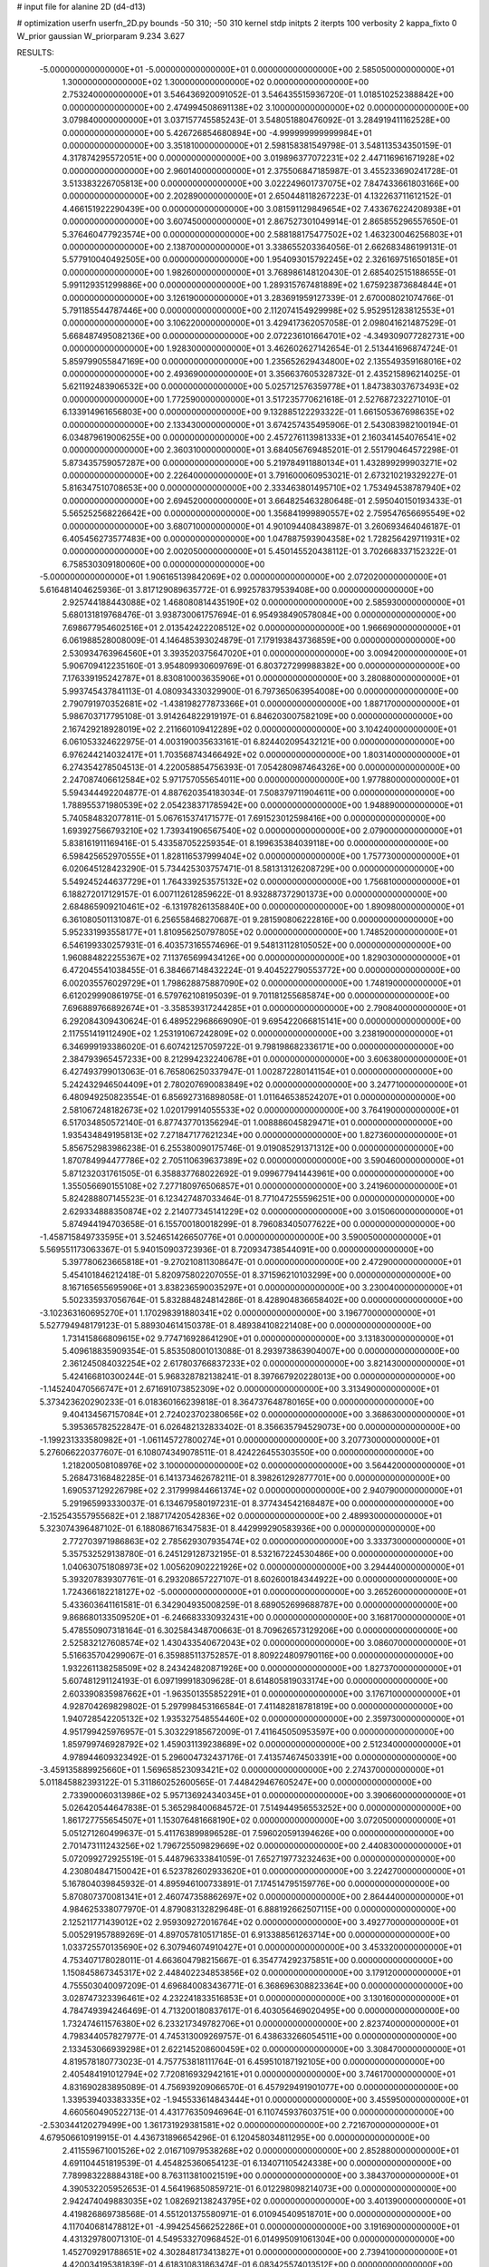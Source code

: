 # input file for alanine 2D (d4-d13)

# optimization
userfn       userfn_2D.py
bounds       -50 310; -50 310
kernel       stdp
initpts      2
iterpts      100
verbosity    2
kappa_fixto  0
W_prior      gaussian
W_priorparam 9.234 3.627

RESULTS:
 -5.000000000000000E+01 -5.000000000000000E+01  0.000000000000000E+00       2.585050000000000E+01
  1.300000000000000E+02  1.300000000000000E+02  0.000000000000000E+00       2.753240000000000E+01       3.546436920091052E-01  3.546435515936720E-01       1.018510252388842E+00  0.000000000000000E+00
  2.474994508691138E+02  3.100000000000000E+02  0.000000000000000E+00       3.079840000000000E+01       3.037157745585243E-01  3.548051880476092E-01       3.284919411162528E+00  0.000000000000000E+00
  5.426726854680894E+00 -4.999999999999984E+01  0.000000000000000E+00       3.351810000000000E+01       2.598158381549798E-01  3.548113534350159E-01       4.317874295572051E+00  0.000000000000000E+00
  3.019896377072231E+02  2.447116961671928E+02  0.000000000000000E+00       2.960140000000000E+01       2.375506847185987E-01  3.455233690241728E-01       3.513383226705813E+00  0.000000000000000E+00
  3.022249601737075E+02  7.847433661803166E+00  0.000000000000000E+00       2.202890000000000E+01       2.650448118267223E-01  4.132263711612152E-01       4.466151922290439E+00  0.000000000000000E+00
  3.081591129849654E+02  7.433676224208938E+01  0.000000000000000E+00       3.607450000000000E+01       2.867527301049914E-01  2.865855296557650E-01       5.376460477923574E+00  0.000000000000000E+00
  2.588188175477502E+02  1.463230046256803E+01  0.000000000000000E+00       2.138700000000000E+01       3.338655203364056E-01  2.662683486199131E-01       5.577910040492505E+00  0.000000000000000E+00
  1.954093015792245E+02  2.326169751650185E+01  0.000000000000000E+00       1.982600000000000E+01       3.768986148120430E-01  2.685402515188655E-01       5.991129351299886E+00  0.000000000000000E+00
  1.289315767481889E+02  1.675923873684844E+01  0.000000000000000E+00       3.126190000000000E+01       3.283691959127339E-01  2.670008021074766E-01       5.791185544787446E+00  0.000000000000000E+00
  2.112074154929998E+02  5.952951283812553E+01  0.000000000000000E+00       3.106220000000000E+01       3.429417362057058E-01  2.098041621487529E-01       5.668487495082136E+00  0.000000000000000E+00
  2.072236101664701E+02 -4.349309077282731E+00  0.000000000000000E+00       1.928300000000000E+01       3.462602627142654E-01  2.513441696874724E-01       5.859799055847169E+00  0.000000000000000E+00
  1.235652629434800E+02  2.135549359168016E+02  0.000000000000000E+00       2.493690000000000E+01       3.356637605328732E-01  2.435215896214025E-01       5.621192483906532E+00  0.000000000000000E+00
  5.025712576359778E+01  1.847383037673493E+02  0.000000000000000E+00       1.772590000000000E+01       3.517235770621618E-01  2.527687232271010E-01       6.133914961656803E+00  0.000000000000000E+00
  9.132885122293322E-01  1.661505367698635E+02  0.000000000000000E+00       2.133430000000000E+01       3.674257435495906E-01  2.543083982100194E-01       6.034879619006255E+00  0.000000000000000E+00
  2.457276113981333E+01  2.160341454076541E+02  0.000000000000000E+00       2.360310000000000E+01       3.684056769485201E-01  2.551790464572298E-01       5.873435759057287E+00  0.000000000000000E+00
  5.219784911880134E+01  1.432899299903271E+02  0.000000000000000E+00       2.226400000000000E+01       3.791600060953021E-01  2.673210219329227E-01       5.816347510708653E+00  0.000000000000000E+00
  2.333463801495710E+02  1.753494538787940E+02  0.000000000000000E+00       2.694520000000000E+01       3.664825463280648E-01  2.595040150193433E-01       5.565252568226642E+00  0.000000000000000E+00
  1.356841999890557E+02  2.759547656695549E+02  0.000000000000000E+00       3.680710000000000E+01       4.901094408438987E-01  3.260693464046187E-01       6.405456273577483E+00  0.000000000000000E+00
  1.047887593904358E+02  1.728256429711931E+02  0.000000000000000E+00       2.002050000000000E+01       5.450145520438112E-01  3.702668337152322E-01       6.758530309180060E+00  0.000000000000000E+00
 -5.000000000000000E+01  1.906165139842069E+02  0.000000000000000E+00       2.072020000000000E+01       5.616481404625936E-01  3.817129089635772E-01       6.992578379539408E+00  0.000000000000000E+00
  2.925744188443088E+02  1.468080814435190E+02  0.000000000000000E+00       2.585930000000000E+01       5.680131819768476E-01  3.938730061757694E-01       6.954938490578084E+00  0.000000000000000E+00
  7.698677954602516E+01  2.013542422208512E+02  0.000000000000000E+00       1.966690000000000E+01       6.061988528008009E-01  4.146485393024879E-01       7.179193843736859E+00  0.000000000000000E+00
  2.530934763964560E+01  3.393520375647020E+01  0.000000000000000E+00       3.009420000000000E+01       5.906709412235160E-01  3.954809930609769E-01       6.803727299988382E+00  0.000000000000000E+00
  7.176339195242787E+01  8.830810003635906E+01  0.000000000000000E+00       3.280880000000000E+01       5.993745437841113E-01  4.080934330329900E-01       6.797365063954008E+00  0.000000000000000E+00
  2.790791970352681E+02 -1.438198277873366E+01  0.000000000000000E+00       1.887170000000000E+01       5.986703717795108E-01  3.914264822919197E-01       6.846203007582109E+00  0.000000000000000E+00
  2.167429218928019E+02  2.211660109412289E+02  0.000000000000000E+00       3.104240000000000E+01       6.061053324622975E-01  4.003190035633161E-01       6.824402095432121E+00  0.000000000000000E+00
  6.976244214032417E+01  1.703568743466492E+02  0.000000000000000E+00       1.803140000000000E+01       6.274354278504513E-01  4.220058854756393E-01       7.054280987464326E+00  0.000000000000000E+00
  2.247087406612584E+02  5.971757055654011E+00  0.000000000000000E+00       1.977880000000000E+01       5.594344492204877E-01  4.887620354183034E-01       7.508379711904611E+00  0.000000000000000E+00
  1.788955371980539E+02  2.054238371785942E+00  0.000000000000000E+00       1.948890000000000E+01       5.740584832077811E-01  5.067615374171577E-01       7.691523012598416E+00  0.000000000000000E+00
  1.693927566793210E+02  1.739341906567540E+02  0.000000000000000E+00       2.079000000000000E+01       5.838161911169416E-01  5.433587052259354E-01       8.199635384039118E+00  0.000000000000000E+00
  6.598425652970555E+01  1.828116537999404E+02  0.000000000000000E+00       1.757730000000000E+01       6.020645128423290E-01  5.734425303757471E-01       8.581313126208729E+00  0.000000000000000E+00
  5.549245244637729E+01  1.764339253575132E+02  0.000000000000000E+00       1.756810000000000E+01       6.188272017129157E-01  6.007112612859622E-01       8.932887372901373E+00  0.000000000000000E+00
  2.684865909210461E+02 -6.131978261358840E+00  0.000000000000000E+00       1.890980000000000E+01       6.361080501131087E-01  6.256558468270687E-01       9.281590806222816E+00  0.000000000000000E+00
  5.952331993558177E+01  1.810956250797805E+02  0.000000000000000E+00       1.748520000000000E+01       6.546199330257931E-01  6.403573165574696E-01       9.548131128105052E+00  0.000000000000000E+00
  1.960884822255367E+02  7.113765699434126E+00  0.000000000000000E+00       1.829030000000000E+01       6.472045541038455E-01  6.384667148432224E-01       9.404522790553772E+00  0.000000000000000E+00
  6.002035576029729E+01  1.798628875887090E+02  0.000000000000000E+00       1.748190000000000E+01       6.612029990861975E-01  6.579762108195039E-01       9.701181255685874E+00  0.000000000000000E+00
  7.696889766892674E+01 -3.358539317244285E+01  0.000000000000000E+00       2.790840000000000E+01       6.292084309430624E-01  6.489522968669090E-01       9.695422066815141E+00  0.000000000000000E+00
  2.117551419112490E+02  1.253191067242809E+02  0.000000000000000E+00       3.238190000000000E+01       6.346999193386020E-01  6.607421257059722E-01       9.798198682336171E+00  0.000000000000000E+00
  2.384793965457233E+00  8.212994232240678E+01  0.000000000000000E+00       3.606380000000000E+01       6.427493799013063E-01  6.765806250337947E-01       1.002872280141154E+01  0.000000000000000E+00
  5.242432946504409E+01  2.780207690083849E+02  0.000000000000000E+00       3.247710000000000E+01       6.480949250823554E-01  6.856927316898058E-01       1.011646538524207E+01  0.000000000000000E+00
  2.581067248182673E+02  1.020179914055533E+02  0.000000000000000E+00       3.764190000000000E+01       6.517034850572140E-01  6.877437701356294E-01       1.008886045829471E+01  0.000000000000000E+00
  1.935434849195813E+02  7.271847177621234E+00  0.000000000000000E+00       1.827360000000000E+01       5.856752983986238E-01  6.255380090175746E-01       9.019085291371312E+00  0.000000000000000E+00
  1.870784994477786E+02  2.705110639637389E+02  0.000000000000000E+00       3.590460000000000E+01       5.871232031761505E-01  6.358837768022692E-01       9.099677941443961E+00  0.000000000000000E+00
  1.355056690155108E+02  7.277180976506857E+01  0.000000000000000E+00       3.241960000000000E+01       5.824288807145523E-01  6.123427487033464E-01       8.771047255596251E+00  0.000000000000000E+00
  2.629334888350874E+02  2.214077345141229E+02  0.000000000000000E+00       3.015060000000000E+01       5.874944194703658E-01  6.155700180018299E-01       8.796083405077622E+00  0.000000000000000E+00
 -1.458715849733595E+01  3.524651426650776E+01  0.000000000000000E+00       3.590050000000000E+01       5.569551173063367E-01  5.940150903723936E-01       8.720934738544091E+00  0.000000000000000E+00
  5.397780623665818E+01 -9.270210811308647E-01  0.000000000000000E+00       2.472900000000000E+01       5.454101846212418E-01  5.820975802207055E-01       8.371596210103299E+00  0.000000000000000E+00
  8.167165655695906E+01  3.838236590035297E+01  0.000000000000000E+00       3.230040000000000E+01       5.502335937056764E-01  5.832884824814286E-01       8.428904836658402E+00  0.000000000000000E+00
 -3.102363160695270E+01  1.170298391880341E+02  0.000000000000000E+00       3.196770000000000E+01       5.527794948179123E-01  5.889304614150378E-01       8.489384108221408E+00  0.000000000000000E+00
  1.731415866809615E+02  9.774716928641290E+01  0.000000000000000E+00       3.131830000000000E+01       5.409618835909354E-01  5.853508001013088E-01       8.293973863904007E+00  0.000000000000000E+00
  2.361245084032254E+02  2.617803766837233E+02  0.000000000000000E+00       3.821430000000000E+01       5.424166810300244E-01  5.968328782138241E-01       8.397667920228013E+00  0.000000000000000E+00
 -1.145240470566747E+01  2.671691073852309E+02  0.000000000000000E+00       3.313490000000000E+01       5.373423620290233E-01  6.018360166239818E-01       8.364737648780165E+00  0.000000000000000E+00
  9.404134567157084E+01  2.724023702380656E+02  0.000000000000000E+00       3.368630000000000E+01       5.395365782522847E-01  6.026482132833402E-01       8.356635794529073E+00  0.000000000000000E+00
 -1.199231333580982E+01 -1.061145727800274E+01  0.000000000000000E+00       3.207730000000000E+01       5.276066220377607E-01  6.108074349078511E-01       8.424226455303550E+00  0.000000000000000E+00
  1.218200508108976E+02  3.100000000000000E+02  0.000000000000000E+00       3.564420000000000E+01       5.268473168482285E-01  6.141373462678211E-01       8.398261292877701E+00  0.000000000000000E+00
  1.690537129226798E+02  2.317999844661374E+02  0.000000000000000E+00       2.940790000000000E+01       5.291965993330037E-01  6.134679580197231E-01       8.377434542168487E+00  0.000000000000000E+00
 -2.152543557955682E+01  2.188717420542836E+02  0.000000000000000E+00       2.489930000000000E+01       5.323074396487102E-01  6.188086716347583E-01       8.442999290583936E+00  0.000000000000000E+00
  2.772703971986863E+02  2.785629307935474E+02  0.000000000000000E+00       3.333730000000000E+01       5.357532529138780E-01  6.245129128732195E-01       8.532167224530486E+00  0.000000000000000E+00
  1.040630751808973E+02  1.005620902221926E+02  0.000000000000000E+00       3.294440000000000E+01       5.393207839307761E-01  6.293208657227107E-01       8.602600184344922E+00  0.000000000000000E+00
  1.724366182218127E+02 -5.000000000000000E+01  0.000000000000000E+00       3.265260000000000E+01       5.433603641161581E-01  6.342904935008259E-01       8.689052699688787E+00  0.000000000000000E+00
  9.868680133509520E+01 -6.246683330932431E+00  0.000000000000000E+00       3.168170000000000E+01       5.478550907318164E-01  6.302584348700663E-01       8.709626573129206E+00  0.000000000000000E+00
  2.525832127608574E+02  1.430433540672043E+02  0.000000000000000E+00       3.086070000000000E+01       5.516635704299067E-01  6.359885113752857E-01       8.809224809790116E+00  0.000000000000000E+00
  1.932261138258509E+02  8.243424820871926E+00  0.000000000000000E+00       1.827370000000000E+01       5.607481291124193E-01  6.097199918309628E-01       8.614805819033174E+00  0.000000000000000E+00
  2.603390835987662E+01 -1.963501355852291E+01  0.000000000000000E+00       3.176710000000000E+01       4.928704269829802E-01  5.297998453166584E-01       7.411482818781819E+00  0.000000000000000E+00
  1.940728542205132E+02  1.935327548554460E+02  0.000000000000000E+00       2.359730000000000E+01       4.951799425976957E-01  5.303229185672009E-01       7.411645050953597E+00  0.000000000000000E+00
  1.859799746928792E+02  1.459031139238689E+02  0.000000000000000E+00       2.512340000000000E+01       4.978944609323492E-01  5.296004732437176E-01       7.413574674503391E+00  0.000000000000000E+00
 -3.459135889925660E+01  1.569658523093421E+02  0.000000000000000E+00       2.274370000000000E+01       5.011845882393122E-01  5.311860252600565E-01       7.448429467605247E+00  0.000000000000000E+00
  2.733900060313986E+02  5.957136924340345E+01  0.000000000000000E+00       3.390660000000000E+01       5.026420544647838E-01  5.365298400684572E-01       7.514944956553252E+00  0.000000000000000E+00
  1.861727755654507E+01  1.153076481668190E+02  0.000000000000000E+00       3.072050000000000E+01       5.051271260499637E-01  5.411763899896528E-01       7.596020591394626E+00  0.000000000000000E+00
  2.701473111243256E+02  1.796725509829669E+02  0.000000000000000E+00       2.440830000000000E+01       5.072099272925519E-01  5.448796333841059E-01       7.652719773232463E+00  0.000000000000000E+00
  4.230804847150042E+01  6.523782602933620E+01  0.000000000000000E+00       3.224270000000000E+01       5.167804039845932E-01  4.895946100733891E-01       7.174514795159776E+00  0.000000000000000E+00
  5.870807370081341E+01  2.460747358862697E+02  0.000000000000000E+00       2.864440000000000E+01       4.984625338077970E-01  4.879083132829648E-01       6.888192662507115E+00  0.000000000000000E+00
  2.125211771439012E+02  2.959309272016764E+02  0.000000000000000E+00       3.492770000000000E+01       5.005291957889269E-01  4.897057810517185E-01       6.913388561263714E+00  0.000000000000000E+00
  1.033725570135690E+02  6.307946074910427E+01  0.000000000000000E+00       3.453320000000000E+01       4.753407178028011E-01  4.663604798215667E-01       6.354774292375851E+00  0.000000000000000E+00
  1.150845867345317E+02  2.448402234853856E+02  0.000000000000000E+00       3.179120000000000E+01       4.755503040097209E-01  4.696840083436771E-01       6.368696308823364E+00  0.000000000000000E+00
  3.028747323396461E+02  4.232241833516853E+01  0.000000000000000E+00       3.130160000000000E+01       4.784749394246469E-01  4.713200180837617E-01       6.403056469020495E+00  0.000000000000000E+00
  1.732474611576380E+02  6.233217349782706E+01  0.000000000000000E+00       2.823740000000000E+01       4.798344057827977E-01  4.745313009269757E-01       6.438633266054511E+00  0.000000000000000E+00
  2.133453066939298E+01  2.622145208600459E+02  0.000000000000000E+00       3.308470000000000E+01       4.819578180773023E-01  4.757753818111764E-01       6.459510187192105E+00  0.000000000000000E+00
  2.405484191012794E+02  7.720816932942161E+01  0.000000000000000E+00       3.746170000000000E+01       4.831690283895089E-01  4.756939209066570E-01       6.457929491901077E+00  0.000000000000000E+00
  1.339539403383335E+02 -1.945533614843444E+01  0.000000000000000E+00       3.455950000000000E+01       4.660560490522713E-01  4.431776350946964E-01       6.110745937603751E+00  0.000000000000000E+00
 -2.530344120279499E+00  1.361731929381581E+02  0.000000000000000E+00       2.721670000000000E+01       4.679506610919915E-01  4.436731896654296E-01       6.120458034811295E+00  0.000000000000000E+00
  2.411559671001526E+02  2.016710979538268E+02  0.000000000000000E+00       2.852880000000000E+01       4.691104451819539E-01  4.454825360654123E-01       6.134071105424338E+00  0.000000000000000E+00
  7.789983228884318E+00  8.763113810021519E+00  0.000000000000000E+00       3.384370000000000E+01       4.390532205952653E-01  4.564196850859721E-01       6.012298098214073E+00  0.000000000000000E+00
  2.942474049883035E+02  1.082692138243795E+02  0.000000000000000E+00       3.401390000000000E+01       4.419826869738568E-01  4.551201375580971E-01       6.010945409518701E+00  0.000000000000000E+00
  4.117040681478812E+01 -4.994254566252286E+01  0.000000000000000E+00       3.191690000000000E+01       4.431329780071310E-01  4.549533270968452E-01       6.014995091061304E+00  0.000000000000000E+00
  1.452709291788651E+02  4.302848173413827E+01  0.000000000000000E+00       2.739410000000000E+01       4.420034195381839E-01  4.618310831863474E-01       6.083425574013512E+00  0.000000000000000E+00
  2.043148034626877E+02  9.227021215650150E+01  0.000000000000000E+00       3.455640000000000E+01       4.426373973629119E-01  4.640929645432144E-01       6.103960438551948E+00  0.000000000000000E+00
  1.560336417984554E+02  1.421749087708270E+02  0.000000000000000E+00       2.451240000000000E+01       4.397024655045889E-01  4.571021817214024E-01       5.959840012582756E+00  0.000000000000000E+00
  3.100000000000000E+02  2.763798508067688E+02  0.000000000000000E+00       3.096830000000000E+01       4.411614661496299E-01  4.584456865877969E-01       5.976275142267593E+00  0.000000000000000E+00
  2.911291827516164E+02  2.117081117242727E+02  0.000000000000000E+00       2.459090000000000E+01       4.413600459806816E-01  4.613260988481160E-01       5.997973102159485E+00  0.000000000000000E+00
  8.562006450588575E+01  1.251742831833592E+02  0.000000000000000E+00       2.739960000000000E+01       4.415716198993475E-01  4.654434016897250E-01       6.042179202829318E+00  0.000000000000000E+00
  1.511099680110304E+02  2.509220872020380E+02  0.000000000000000E+00       3.361330000000000E+01       4.436065235023585E-01  4.641396885781879E-01       6.034528734538324E+00  0.000000000000000E+00
  1.390714909099420E+02  1.807635186207744E+02  0.000000000000000E+00       2.072190000000000E+01       4.461393305861869E-01  4.644777669966492E-01       6.058260361194964E+00  0.000000000000000E+00
 -5.361429929736272E+00  1.974561813236982E+02  0.000000000000000E+00       2.155980000000000E+01       4.472935703077370E-01  4.668403245130369E-01       6.091974777251141E+00  0.000000000000000E+00
 -2.343044815727368E+01  2.987622475436795E+02  0.000000000000000E+00       3.067560000000000E+01       4.487150095094397E-01  4.533165086908477E-01       5.918859135681937E+00  0.000000000000000E+00
  4.369547368444637E+01  9.769289174972600E+01  0.000000000000000E+00       3.174620000000000E+01       4.493879612468393E-01  4.553521215436209E-01       5.939665830687066E+00  0.000000000000000E+00
  9.074573687902166E+00  5.505673868727185E+01  0.000000000000000E+00       3.455160000000000E+01       4.520687215176922E-01  4.547418637851158E-01       5.949959041886348E+00  0.000000000000000E+00
  2.784583317873410E+02  3.078963697406709E+02  0.000000000000000E+00       2.758770000000000E+01       4.534009546357909E-01  4.562989845652083E-01       5.974458762215843E+00  0.000000000000000E+00
 -1.165874280491358E-02  2.397148217675634E+02  0.000000000000000E+00       2.971160000000000E+01       4.540698563424712E-01  4.587464851122187E-01       6.005075907724497E+00  0.000000000000000E+00
  2.023209446425430E+02  2.489754386174443E+02  0.000000000000000E+00       3.501810000000000E+01       4.535880457206729E-01  4.611331896932755E-01       6.015402353078748E+00  0.000000000000000E+00
 -2.419538041075388E+01  6.408291325136575E+01  0.000000000000000E+00       3.709920000000000E+01       4.549761609021181E-01  4.621158666878149E-01       6.041568674285990E+00  0.000000000000000E+00